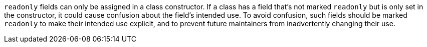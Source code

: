 ``++readonly++`` fields can only be assigned in a class constructor. If a class has a field that's not marked ``++readonly++`` but is only set in the constructor, it could cause confusion about the field's intended use. To avoid confusion, such fields should be marked ``++readonly++`` to make their intended use explicit, and to prevent future maintainers from inadvertently changing their use.
